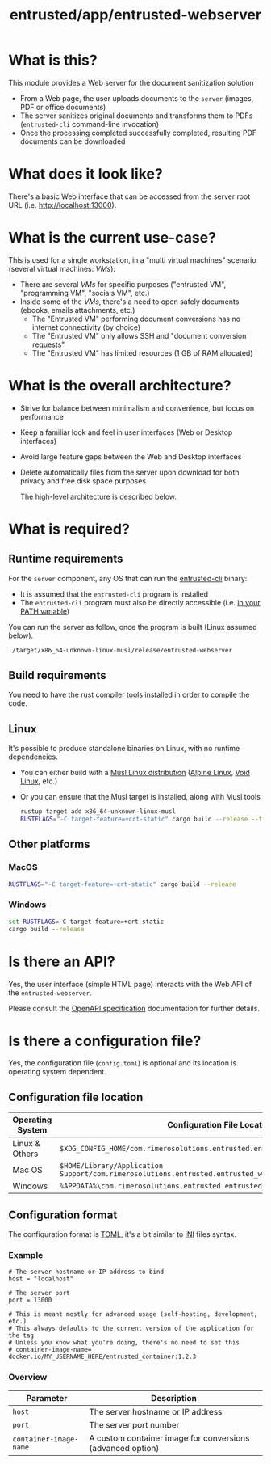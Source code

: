 #+TITLE: entrusted/app/entrusted-webserver

* What is this?

This module provides a Web server for the document sanitization solution
- From a Web page, the user uploads documents to the =server= (images, PDF or office documents)
- The server sanitizes original documents and transforms them to PDFs (=entrusted-cli= command-line invocation)
- Once the processing completed successfully completed, resulting PDF documents can be downloaded
  
* What does it look like?

There's a basic Web interface that can be accessed from the server root URL (i.e. [[http://localhost:13000]]).

[[./images/screenshot-web.png]]

* What is the current use-case?

This is used for a single workstation, in a "multi virtual machines" scenario (several virtual machines: /VMs/):
- There are several /VMs/ for specific purposes ("entrusted VM", "programming VM", "socials VM", etc.)
- Inside some of the /VMs/, there's a need to open safely documents (ebooks, emails attachments, etc.)
  - The "Entrusted VM" performing document conversions has no internet connectivity (by choice)
  - The "Entrusted VM" only allows SSH and "document conversion requests"
  - The "Entrusted VM" has limited resources (1 GB of RAM allocated)

* What is the overall architecture?

- Strive for balance between minimalism and convenience, but focus on performance
- Keep a familiar look and feel in user interfaces (Web or Desktop interfaces)
- Avoid large feature gaps between the Web and Desktop interfaces
- Delete automatically files from the server upon download for both privacy and free disk space purposes
  
  The high-level architecture is described below.

  [[./images/architecture.png]]
  
* What is required?

** Runtime requirements

For the =server= component, any OS that can run the [[https://github.com/rimerosolutions/entrusted/tree/main/entrusted-client][entrusted-cli]] binary:
- It is assumed that the =entrusted-cli= program is installed
- The =entrusted-cli= program must also be directly accessible (i.e. [[https://www.twilio.com/blog/2017/01/how-to-set-environment-variables.html][in your PATH variable]])

You can run the server as follow, once the program is built (Linux assumed below).

#+begin_src sh
  ./target/x86_64-unknown-linux-musl/release/entrusted-webserver
#+end_src
  
** Build requirements

You need to have the [[https://www.rust-lang.org/tools/install][rust compiler tools]] installed in order to compile the code.

** Linux

It's possible to produce standalone binaries on Linux, with no runtime dependencies.
- You can either build with a [[https://wiki.musl-libc.org/projects-using-musl.html#name=Linux_distributions_using_musl][Musl Linux distribution]] ([[https://www.alpinelinux.org/][Alpine Linux]], [[https://voidlinux.org/][Void Linux]], etc.)
- Or you can ensure that the Musl target is installed, along with Musl tools

  #+begin_src sh
    rustup target add x86_64-unknown-linux-musl
    RUSTFLAGS="-C target-feature=+crt-static" cargo build --release --target=x86_64-unknown-linux-musl
  #+end_src
  
** Other platforms

*** MacOS

#+begin_src sh
  RUSTFLAGS="-C target-feature=+crt-static" cargo build --release
#+end_src

*** Windows

#+begin_src bat
  set RUSTFLAGS=-C target-feature=+crt-static
  cargo build --release
#+end_src

* Is there an API?

Yes, the user interface (simple HTML page) interacts with the Web API of the =entrusted-webserver=.

Please consult the [[./api_specification/openapi.yml][OpenAPI specification]] documentation for further details.


* Is there a configuration file?

Yes, the configuration file (=config.toml=) is optional and its location is operating system dependent.

** Configuration file location

|------------------+---------------------------------------------------------------------------------------------------|
| Operating System | Configuration File Location                                                                       |
|------------------+---------------------------------------------------------------------------------------------------|
| Linux & Others   | =$XDG_CONFIG_HOME/com.rimerosolutions.entrusted.entrusted_webserver/config.toml=                  |
| Mac OS           | =$HOME/Library/Application Support/com.rimerosolutions.entrusted.entrusted_webserver/config.toml= |
| Windows          | =%APPDATA%\com.rimerosolutions.entrusted.entrusted_webserver\config.toml=                         |
|------------------+---------------------------------------------------------------------------------------------------|

** Configuration format

The configuration format is [[https://toml.io/en/][TOML]], it's a bit similar to [[https://en.wikipedia.org/wiki/INI_file][INI]] files syntax.

*** Example

#+begin_src conf-toml
  # The server hostname or IP address to bind 
  host = "localhost"

  # The server port
  port = 13000

  # This is meant mostly for advanced usage (self-hosting, development, etc.)
  # This always defaults to the current version of the application for the tag
  # Unless you know what you're doing, there's no need to set this
  # container-image-name= docker.io/MY_USERNAME_HERE/entrusted_container:1.2.3
#+end_src

*** Overview

|------------------------+------------------------------------------------------------|
| Parameter              | Description                                                |
|------------------------+------------------------------------------------------------|
| =host=                 | The server hostname or IP address                          |
| =port=                 | The server port number                                     |
| =container-image-name= | A custom container image for conversions (advanced option) |
|------------------------+------------------------------------------------------------|

 
